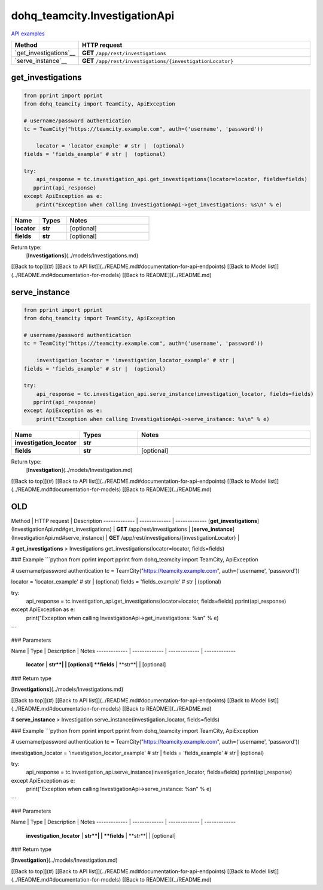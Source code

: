 dohq_teamcity.InvestigationApi
######################################

`API examples <../../teamcity_apis/InvestigationApi.html>`_

.. list-table::
   :widths: 20 80
   :header-rows: 1

   * - Method
     - HTTP request
   * - `get_investigations`__
     - **GET** ``/app/rest/investigations``
   * - `serve_instance`__
     - **GET** ``/app/rest/investigations/{investigationLocator}``

get_investigations
-----------------
.. code-block:: python

    from pprint import pprint
    from dohq_teamcity import TeamCity, ApiException

    # username/password authentication
    tc = TeamCity("https://teamcity.example.com", auth=('username', 'password'))

        locator = 'locator_example' # str |  (optional)
    fields = 'fields_example' # str |  (optional)

    try:
        api_response = tc.investigation_api.get_investigations(locator=locator, fields=fields)
       pprint(api_response)
    except ApiException as e:
        print("Exception when calling InvestigationApi->get_investigations: %s\n" % e)



.. list-table::
   :widths: 20 20 60
   :header-rows: 1

   * - Name
     - Types
     - Notes

   * - **locator**
     - **str**
     - [optional] 
   * - **fields**
     - **str**
     - [optional] 

Return type:
    [**Investigations**](../models/Investigations.md)

[[Back to top]](#) [[Back to API list]](../README.md#documentation-for-api-endpoints) [[Back to Model list]](../README.md#documentation-for-models) [[Back to README]](../README.md)


serve_instance
-----------------
.. code-block:: python

    from pprint import pprint
    from dohq_teamcity import TeamCity, ApiException

    # username/password authentication
    tc = TeamCity("https://teamcity.example.com", auth=('username', 'password'))

        investigation_locator = 'investigation_locator_example' # str | 
    fields = 'fields_example' # str |  (optional)

    try:
        api_response = tc.investigation_api.serve_instance(investigation_locator, fields=fields)
       pprint(api_response)
    except ApiException as e:
        print("Exception when calling InvestigationApi->serve_instance: %s\n" % e)



.. list-table::
   :widths: 20 20 60
   :header-rows: 1

   * - Name
     - Types
     - Notes

   * - **investigation_locator**
     - **str**
     - 
   * - **fields**
     - **str**
     - [optional] 

Return type:
    [**Investigation**](../models/Investigation.md)

[[Back to top]](#) [[Back to API list]](../README.md#documentation-for-api-endpoints) [[Back to Model list]](../README.md#documentation-for-models) [[Back to README]](../README.md)



OLD
-------

Method | HTTP request | Description
------------- | ------------- | -------------
[**get_investigations**](InvestigationApi.md#get_investigations) | **GET** /app/rest/investigations | 
[**serve_instance**](InvestigationApi.md#serve_instance) | **GET** /app/rest/investigations/{investigationLocator} | 


# **get_investigations**
> Investigations get_investigations(locator=locator, fields=fields)



### Example
```python
from pprint import pprint
from dohq_teamcity import TeamCity, ApiException

# username/password authentication
tc = TeamCity("https://teamcity.example.com", auth=('username', 'password'))

locator = 'locator_example' # str |  (optional)
fields = 'fields_example' # str |  (optional)

try:
    api_response = tc.investigation_api.get_investigations(locator=locator, fields=fields)
    pprint(api_response)
except ApiException as e:
    print("Exception when calling InvestigationApi->get_investigations: %s\n" % e)
```

### Parameters

Name | Type | Description  | Notes
------------- | ------------- | ------------- | -------------
 **locator** | **str**|  | [optional] 
 **fields** | **str**|  | [optional] 

### Return type

[**Investigations**](../models/Investigations.md)

[[Back to top]](#) [[Back to API list]](../README.md#documentation-for-api-endpoints) [[Back to Model list]](../README.md#documentation-for-models) [[Back to README]](../README.md)


# **serve_instance**
> Investigation serve_instance(investigation_locator, fields=fields)



### Example
```python
from pprint import pprint
from dohq_teamcity import TeamCity, ApiException

# username/password authentication
tc = TeamCity("https://teamcity.example.com", auth=('username', 'password'))

investigation_locator = 'investigation_locator_example' # str | 
fields = 'fields_example' # str |  (optional)

try:
    api_response = tc.investigation_api.serve_instance(investigation_locator, fields=fields)
    pprint(api_response)
except ApiException as e:
    print("Exception when calling InvestigationApi->serve_instance: %s\n" % e)
```

### Parameters

Name | Type | Description  | Notes
------------- | ------------- | ------------- | -------------
 **investigation_locator** | **str**|  | 
 **fields** | **str**|  | [optional] 

### Return type

[**Investigation**](../models/Investigation.md)

[[Back to top]](#) [[Back to API list]](../README.md#documentation-for-api-endpoints) [[Back to Model list]](../README.md#documentation-for-models) [[Back to README]](../README.md)


